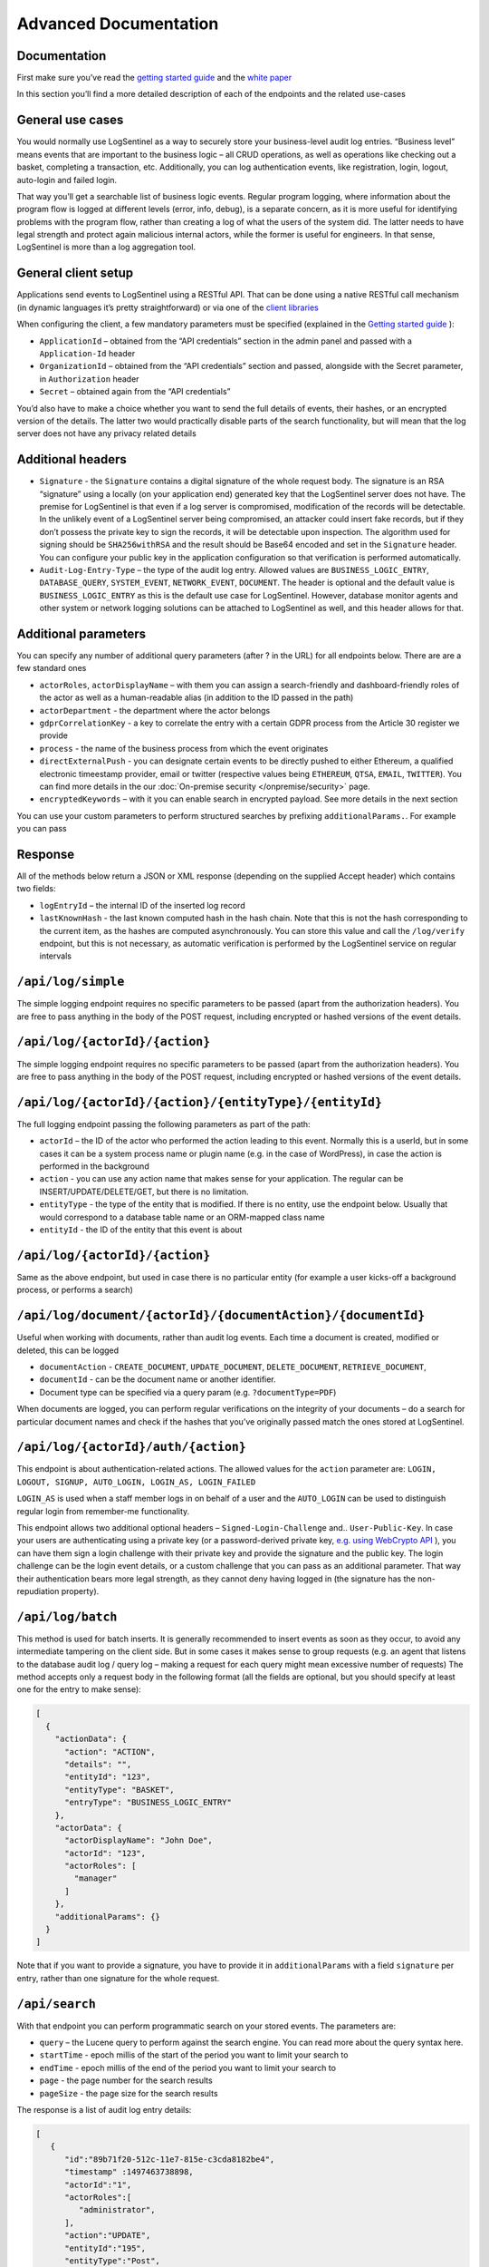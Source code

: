 Advanced Documentation
======================
Documentation
*************
First make sure you’ve read the `getting started guide <https://logsentinel.com/getting-started/>`_ and the `white paper <https://logsentinel.com/white-paper/>`_

In this section you’ll find a more detailed description of each of the endpoints and the related use-cases

General use cases
*****************
You would normally use LogSentinel as a way to securely store your business-level audit log entries. “Business level” means events that are important to the business logic – all CRUD operations, as well as operations like checking out a basket, completing a transaction, etc. Additionally, you can log authentication events, like registration, login, logout, auto-login and failed login.

That way you’ll get a searchable list of business logic events. Regular program logging, where information about the program flow is logged at different levels (error, info, debug), is a separate concern, as it is more useful for identifying problems with the program flow, rather than creating a log of what the users of the system did. The latter needs to have legal strength and protect again malicious internal actors, while the former is useful for engineers. In that sense, LogSentinel is more than a log aggregation tool.

General client setup
********************
Applications send events to LogSentinel using a RESTful API. That can be done using a native RESTful call mechanism (in dynamic languages it’s pretty straightforward) or via one of the `client libraries <https://logsentinel.com/sentinel-trails/documentation/libraries-plugins/>`_

When configuring the client, a few mandatory parameters must be specified (explained in the `Getting started guide <https://logsentinel.com/getting-started/>`_ ):

* ``ApplicationId`` – obtained from the “API credentials” section in the admin panel and passed with a ``Application-Id`` header
* ``OrganizationId`` – obtained from the “API credentials” section and passed, alongside with the Secret parameter, in ``Authorization`` header
* ``Secret`` – obtained again from the “API credentials”

You’d also have to make a choice whether you want to send the full details of events, their hashes, or an encrypted version of the details. The latter two would practically disable parts of the search functionality, but will mean that the log server does not have any privacy related details

Additional headers
******************

* ``Signature`` - the ``Signature`` contains a digital signature of the whole request body. The signature is an RSA “signature” using a locally (on your application end) generated key that the LogSentinel server does not have. The premise for LogSentinel is that even if a log server is compromised, modification of the records will be detectable. In the unlikely event of a LogSentinel server being compromised, an attacker could insert fake records, but if they don’t possess the private key to sign the records, it will be detectable upon inspection. The algorithm used for signing should be ``SHA256withRSA`` and the result should be Base64 encoded and set in the ``Signature`` header. You can configure your public key in the application configuration so that verification is performed automatically.
* ``Audit-Log-Entry-Type`` – the type of the audit log entry. Allowed values are ``BUSINESS_LOGIC_ENTRY``, ``DATABASE_QUERY``, ``SYSTEM_EVENT``, ``NETWORK_EVENT``, ``DOCUMENT``. The header is optional and the default value is ``BUSINESS_LOGIC_ENTRY`` as this is the default use case for LogSentinel. However, database monitor agents and other system or network logging solutions can be attached to LogSentinel as well, and this header allows for that.


Additional parameters
*********************
You can specify any number of additional query parameters (after ? in the URL) for all endpoints below. There are are a few standard ones


* ``actorRoles``, ``actorDisplayName`` – with them you can assign a search-friendly and dashboard-friendly roles of the actor as well as a human-readable alias (in addition to the ID passed in the path)
* ``actorDepartment`` - the department where the actor belongs
* ``gdprCorrelationKey`` - a key to correlate the entry with a certain GDPR process from the Article 30 register we provide
* ``process`` - the name of the business process from which the event originates
* ``directExternalPush`` - you can designate certain events to be directly pushed to either Ethereum, a qualified electronic timeestamp provider, email or twitter (respective values being ``ETHEREUM``, ``QTSA``, ``EMAIL``, ``TWITTER``). You can find more details in the our :doc:`On-premise security </onpremise/security>` page.
* ``encryptedKeywords`` – with it you can enable search in encrypted payload. See more details in the next section
You can use your custom parameters to perform structured searches by prefixing ``additionalParams.``. For example you can pass 

Response
********
All of the methods below return a JSON or XML response (depending on the supplied Accept header) which contains two fields:


* ``logEntryId`` – the internal ID of the inserted log record
* ``lastKnownHash`` - the last known computed hash in the hash chain. Note that this is not the hash corresponding to the current item, as the hashes are computed asynchronously. You can store this value and call the ``/log/verify`` endpoint, but this is not necessary, as automatic verification is performed by the LogSentinel service on regular intervals 

``/api/log/simple``
*******************
The simple logging endpoint requires no specific parameters to be passed (apart from the authorization headers). You are free to pass anything in the body of the POST request, including encrypted or hashed versions of the event details.

``/api/log/{actorId}/{action}``
*******************************
The simple logging endpoint requires no specific parameters to be passed (apart from the authorization headers). You are free to pass anything in the body of the POST request, including encrypted or hashed versions of the event details.

``/api/log/{actorId}/{action}/{entityType}/{entityId}``
*******************************************************
The full logging endpoint passing the following parameters as part of the path:

* ``actorId`` – the ID of the actor who performed the action leading to this event. Normally this is a userId, but in some cases it can be a system process name or plugin name (e.g. in the case of WordPress), in case the action is performed in the background
* ``action`` - you can use any action name that makes sense for your application. The regular can be INSERT/UPDATE/DELETE/GET, but there is no limitation.
* ``entityType`` - the type of the entity that is modified. If there is no entity, use the endpoint below. Usually that would correspond to a database table name or an ORM-mapped class name
* ``entityId`` - the ID of the entity that this event is about

``/api/log/{actorId}/{action}``
**********************************************
Same as the above endpoint, but used in case there is no particular entity (for example a user kicks-off a background process, or performs a search)


``/api/log/document/{actorId}/{documentAction}/{documentId}``
****************************************************************************
Useful when working with documents, rather than audit log events. Each time a document is created, modified or deleted, this can be logged

* ``documentAction`` - ``CREATE_DOCUMENT``, ``UPDATE_DOCUMENT``, ``DELETE_DOCUMENT``, ``RETRIEVE_DOCUMENT``, 
* ``documentId`` - can be the document name or another identifier. 
* Document type can be specified via a query param (e.g. ``?documentType=PDF``)

When documents are logged, you can perform regular verifications on the integrity of your documents – do a search for particular document names and check if the hashes that you’ve originally passed match the ones stored at LogSentinel.

``/api/log/{actorId}/auth/{action}``
*************************************
This endpoint is about authentication-related actions. The allowed values for the ``action`` parameter are: ``LOGIN, LOGOUT, SIGNUP, AUTO_LOGIN, LOGIN_AS, LOGIN_FAILED``

``LOGIN_AS`` is used when a staff member logs in on behalf of a user and the ``AUTO_LOGIN`` can be used to distinguish regular login from remember-me functionality.

This endpoint allows two additional optional headers – ``Signed-Login-Challenge`` and.. ``User-Public-Key``. In case your users are authenticating using a private key (or a password-derived private key, `e.g. using WebCrypto API <https://techblog.bozho.net/electronic-signature-using-webcrypto-api/>`_ ), you can have them sign a login challenge with their private key and provide the signature and the public key. The login challenge can be the login event details, or a custom challenge that you can pass as an additional parameter. That way their authentication bears more legal strength, as they cannot deny having logged in (the signature has the non-repudiation property).

``/api/log/batch``
**************
This method is used for batch inserts. It is generally recommended to insert events as soon as they occur, to avoid any intermediate tampering on the client side. But in some cases it makes sense to group requests (e.g. an agent that listens to the database audit log / query log – making a request for each query might mean excessive number of requests) The method accepts only a request body in the following format (all the fields are optional, but you should specify at least one for the entry to make sense):

.. code:: text

      [
        {
          "actionData": {
            "action": "ACTION",
            "details": "",
            "entityId": "123",
            "entityType": "BASKET",
            "entryType": "BUSINESS_LOGIC_ENTRY"
          },
          "actorData": {
            "actorDisplayName": "John Doe",
            "actorId": "123",
            "actorRoles": [
              "manager"
            ]
          },
          "additionalParams": {}
        }
      ]
	  
Note that if you want to provide a signature, you have to provide it in ``additionalParams`` with a field ``signature`` per entry, rather than one signature for the whole request.

``/api/search``
***********

With that endpoint you can perform programmatic search on your stored events. The parameters are:


* ``query`` – the Lucene query to perform against the search engine. You can read more about the query syntax here.
* ``startTime`` - epoch millis of the start of the period you want to limit your search to
* ``endTime`` - epoch millis of the end of the period you want to limit your search to
* ``page`` - the page number for the search results
* ``pageSize`` - the page size for the search results

The response is a list of audit log entry details:

.. code:: text

      [
         {
            "id":"89b71f20-512c-11e7-815e-c3cda8182be4",
            "timestamp" :1497463738898,
            "actorId":"1",
            "actorRoles":[
               "administrator",
            ],
            "action":"UPDATE",
            "entityId":"195",
            "entityType":"Post",
            "details":{
               "PostID":195,
               "PostType":"post",
               "PostTitle":"...",
               "CurrentUserID": 1
            },
            "applicationId":"07d7ed50-5040-11e7-863a-6bd5280da4f2",
            "ipAddress":"172.31.15.212",
            "actorDisplayName":"admin",
            "previousEntryId":"3f36b0e0-5128-11e7-815e-c3cda8182be4",
            "hash":"cvpyp98p7pjg8GZjXpQ-kpFH8hqnUq9IGArzrUBhk_KsgOy2-9ZZSvr-g4bJOWiXeqsbFvQCNRXqHNMoWK6x7g==",
            "timestampGroupSize": 1
         }
      ]


``/api/verify?hash={hash}``
***********************
An endpoint for manual verification whether the supplied hash is present in the hash chain. A missing hash would indicate tampering. Note that it is not necessary to use this endpoint, ad automatic log verification is performed by LogSentinel on regular time intervals.

Hashable content endpoints
**************************
There are endpoints that are equivalent to the above (in terms of path variables, headers and parameters), but instead of ``/log`` begin with ``/getHashableContent``.

These endpoints return the content that is hashed given a particular logging request. This introduces transparency, as you can manually apply the SHA-512 hash function to the returned hashable content and compare it with the hash that LogSentinel computes for each event.

curl example
************
Below is a ``curl`` example to get you started with the API

.. code:: text

    curl -X POST -u $ORGID:$SECRET --header 'Content-Type: application/json' \
	--header 'Accept: application/json' --header 'Application-Id: 123e4567-e89b-12d3-a456-426655440000' \
	-d '{"details": 1}''https://api.logsentinel.com/api/log/actor-1/ACTION'

 
For more experiments, `obtain API credentials <https://app.logsentinel.com/api-credentials>`_ and experiment on our `API page <https://api.logsentinel.com/api>`_
